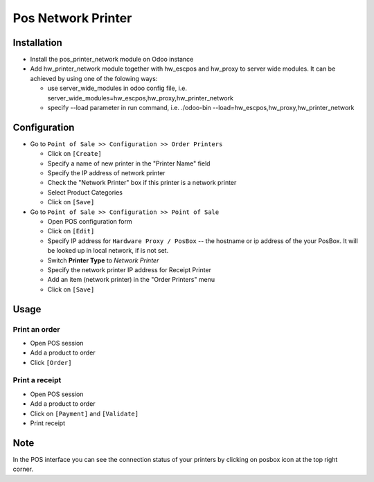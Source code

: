 =====================
 Pos Network Printer
=====================

Installation
============

* Install the pos_printer_network module on Odoo instance

* Add hw_printer_network module together with hw_escpos and hw_proxy to server wide modules. It can be achieved by using one of the folowing ways: 
  
  * use server_wide_modules in odoo config file, i.e. server_wide_modules=hw_escpos,hw_proxy,hw_printer_network
  * specify --load parameter in run command, i.e. ./odoo-bin --load=hw_escpos,hw_proxy,hw_printer_network

Configuration
=============

* Go to ``Point of Sale >> Configuration >> Order Printers``

  * Click on ``[Create]``
  * Specify a name of new printer in the "Printer Name" field
  * Specify the IP address of network printer
  * Check the "Network Printer" box if this printer is a network printer
  * Select Product Categories
  * Click on ``[Save]``

* Go to ``Point of Sale >> Configuration >> Point of Sale``

  * Open POS configuration form
  * Click on ``[Edit]``
  * Specify IP address for ``Hardware Proxy / PosBox`` -- the hostname or ip address of the your PosBox. It will be looked up in local network, if is not set.
  * Switch **Printer Type** to *Network Printer*
  * Specify the network printer IP address for Receipt Printer
  * Add an item (network printer) in the "Order Printers" menu
  * Click on ``[Save]``

Usage
=====

Print an order
--------------

* Open POS session
* Add a product to order
* Click ``[Order]``

Print a receipt
---------------

* Open POS session
* Add a product to order
* Click on ``[Payment]`` and ``[Validate]``
* Print receipt

Note
====

In the POS interface you can see the connection status of your printers by clicking on posbox icon at the top right corner.
